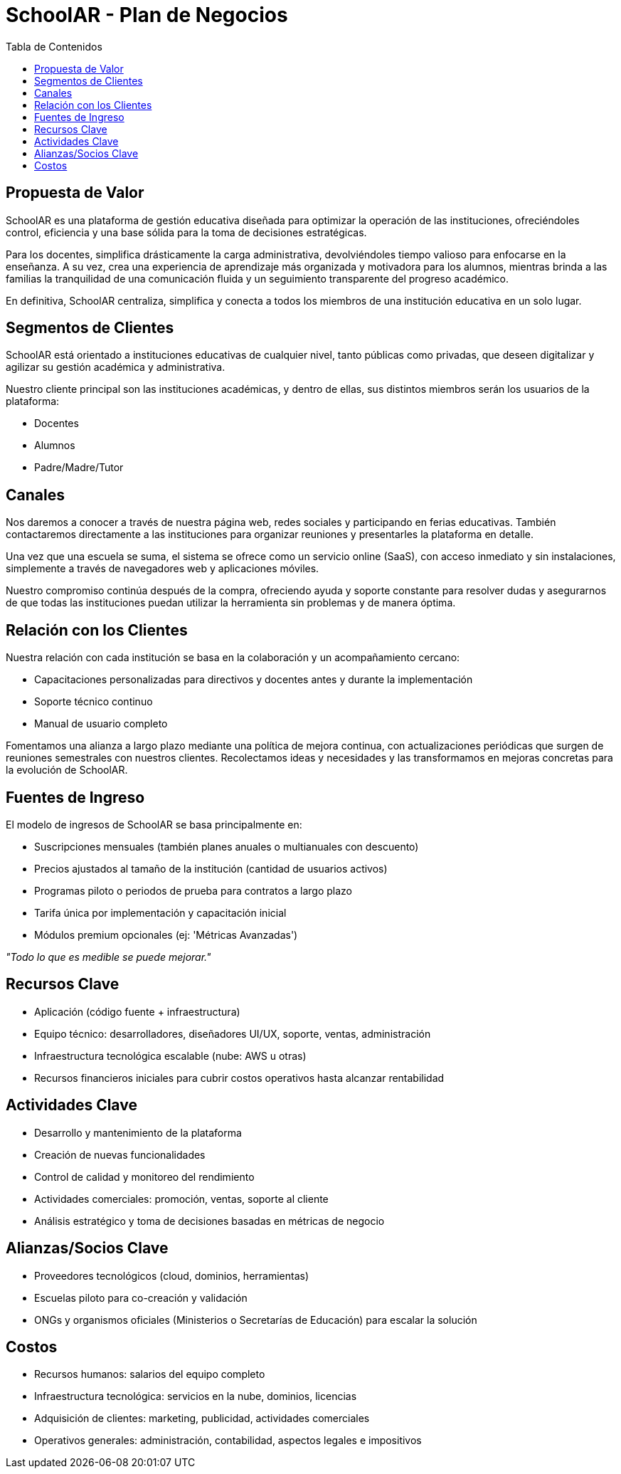 = SchoolAR - Plan de Negocios
:toc:
:toc-title: Tabla de Contenidos
:icons: font

== Propuesta de Valor

SchoolAR es una plataforma de gestión educativa diseñada para optimizar la operación de las instituciones, ofreciéndoles control, eficiencia y una base sólida para la toma de decisiones estratégicas.

Para los docentes, simplifica drásticamente la carga administrativa, devolviéndoles tiempo valioso para enfocarse en la enseñanza. A su vez, crea una experiencia de aprendizaje más organizada y motivadora para los alumnos, mientras brinda a las familias la tranquilidad de una comunicación fluida y un seguimiento transparente del progreso académico.

En definitiva, SchoolAR centraliza, simplifica y conecta a todos los miembros de una institución educativa en un solo lugar.

== Segmentos de Clientes

SchoolAR está orientado a instituciones educativas de cualquier nivel, tanto públicas como privadas, que deseen digitalizar y agilizar su gestión académica y administrativa.

Nuestro cliente principal son las instituciones académicas, y dentro de ellas, sus distintos miembros serán los usuarios de la plataforma:

- Docentes
- Alumnos
- Padre/Madre/Tutor

== Canales

Nos daremos a conocer a través de nuestra página web, redes sociales y participando en ferias educativas. También contactaremos directamente a las instituciones para organizar reuniones y presentarles la plataforma en detalle.

Una vez que una escuela se suma, el sistema se ofrece como un servicio online (SaaS), con acceso inmediato y sin instalaciones, simplemente a través de navegadores web y aplicaciones móviles.

Nuestro compromiso continúa después de la compra, ofreciendo ayuda y soporte constante para resolver dudas y asegurarnos de que todas las instituciones puedan utilizar la herramienta sin problemas y de manera óptima.

== Relación con los Clientes

Nuestra relación con cada institución se basa en la colaboración y un acompañamiento cercano:

- Capacitaciones personalizadas para directivos y docentes antes y durante la implementación
- Soporte técnico continuo
- Manual de usuario completo

Fomentamos una alianza a largo plazo mediante una política de mejora continua, con actualizaciones periódicas que surgen de reuniones semestrales con nuestros clientes. Recolectamos ideas y necesidades y las transformamos en mejoras concretas para la evolución de SchoolAR.

== Fuentes de Ingreso

El modelo de ingresos de SchoolAR se basa principalmente en:

- Suscripciones mensuales (también planes anuales o multianuales con descuento)
- Precios ajustados al tamaño de la institución (cantidad de usuarios activos)
- Programas piloto o periodos de prueba para contratos a largo plazo
- Tarifa única por implementación y capacitación inicial
- Módulos premium opcionales (ej: 'Métricas Avanzadas')

_"Todo lo que es medible se puede mejorar."_

== Recursos Clave

- Aplicación (código fuente + infraestructura)
- Equipo técnico: desarrolladores, diseñadores UI/UX, soporte, ventas, administración
- Infraestructura tecnológica escalable (nube: AWS u otras)
- Recursos financieros iniciales para cubrir costos operativos hasta alcanzar rentabilidad

== Actividades Clave

- Desarrollo y mantenimiento de la plataforma
- Creación de nuevas funcionalidades
- Control de calidad y monitoreo del rendimiento
- Actividades comerciales: promoción, ventas, soporte al cliente
- Análisis estratégico y toma de decisiones basadas en métricas de negocio

== Alianzas/Socios Clave

- Proveedores tecnológicos (cloud, dominios, herramientas)
- Escuelas piloto para co-creación y validación
- ONGs y organismos oficiales (Ministerios o Secretarías de Educación) para escalar la solución

== Costos

- Recursos humanos: salarios del equipo completo
- Infraestructura tecnológica: servicios en la nube, dominios, licencias
- Adquisición de clientes: marketing, publicidad, actividades comerciales
- Operativos generales: administración, contabilidad, aspectos legales e impositivos